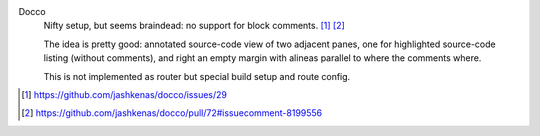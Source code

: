 

Docco
  Nifty setup, but seems braindead: no support for block comments. [#]_ [#]_

  The idea is pretty good: annotated source-code view of two adjacent panes,
  one for highlighted source-code listing (without comments), and right an
  empty margin with alineas parallel to where the comments where.

  This is not implemented as router but special build setup and route config.


.. [#] https://github.com/jashkenas/docco/issues/29
.. [#] https://github.com/jashkenas/docco/pull/72#issuecomment-8199556


